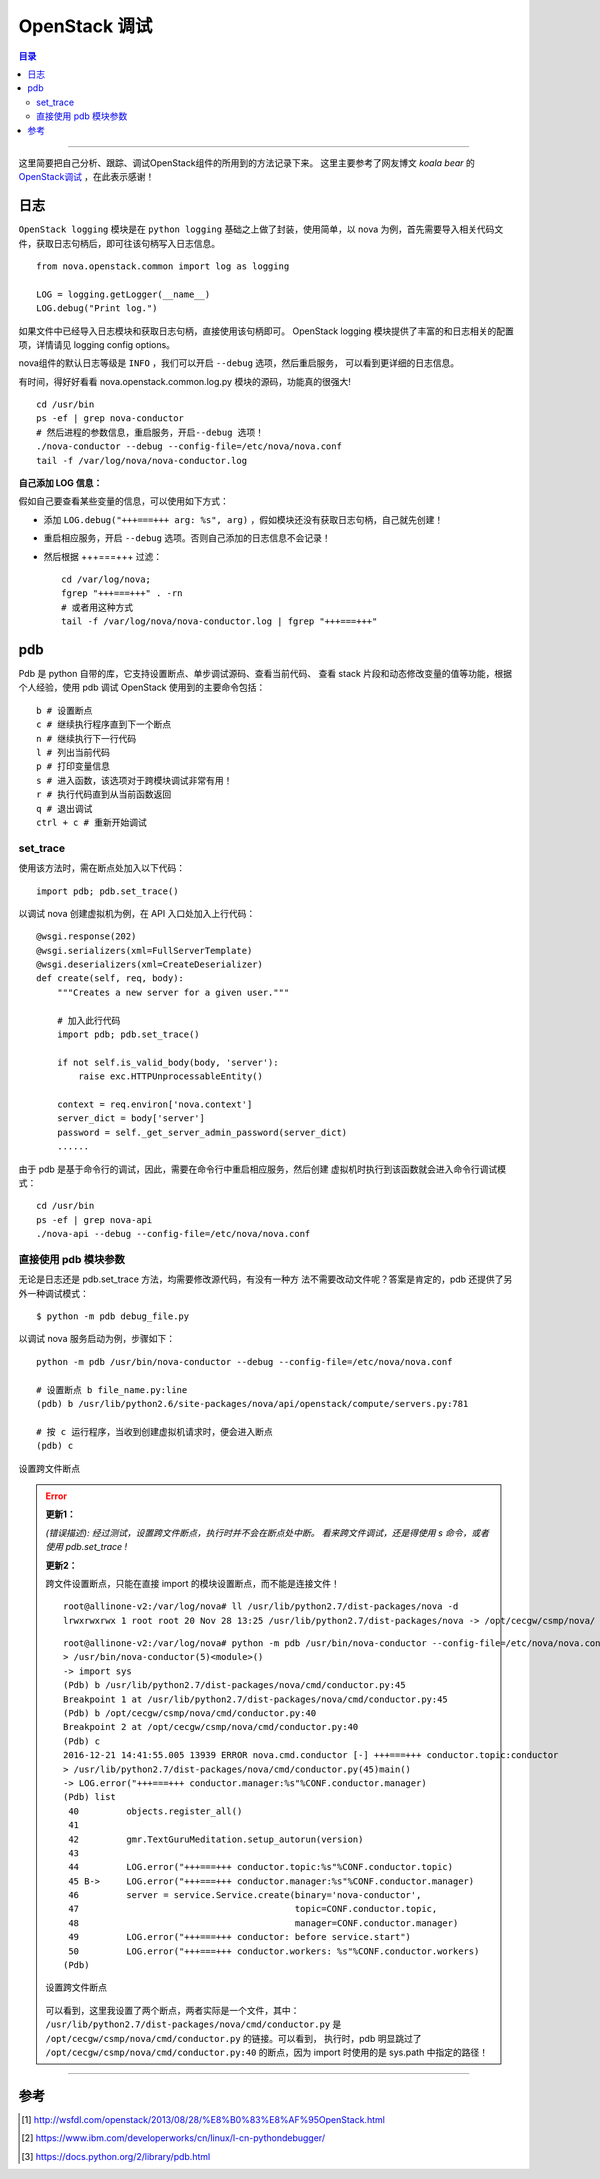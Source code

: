 .. _OpenStack_debug:


########################
OpenStack 调试
########################


.. contents:: 目录

--------------------------

这里简要把自己分析、跟踪、调试OpenStack组件的所用到的方法记录下来。
这里主要参考了网友博文 `koala bear` 的 `OpenStack调试`_ ，在此表示感谢！

.. _`OpenStack调试`: http://wsfdl.com/openstack/2013/08/28/%E8%B0%83%E8%AF%95OpenStack.html


日志
========

``OpenStack logging`` 模块是在 ``python logging`` 基础之上做了封装，使用简单，以 nova 为例，首先需要导入相关代码文件，获取日志句柄后，即可往该句柄写入日志信息。

::

    from nova.openstack.common import log as logging

    LOG = logging.getLogger(__name__)
    LOG.debug("Print log.")

如果文件中已经导入日志模块和获取日志句柄，直接使用该句柄即可。
OpenStack logging 模块提供了丰富的和日志相关的配置项，详情请见 logging config options。

nova组件的默认日志等级是 ``INFO`` ，我们可以开启 ``--debug`` 选项，然后重启服务，
可以看到更详细的日志信息。

有时间，得好好看看 nova.openstack.common.log.py 模块的源码，功能真的很强大!

::

    cd /usr/bin
    ps -ef | grep nova-conductor
    # 然后进程的参数信息，重启服务，开启--debug 选项！
    ./nova-conductor --debug --config-file=/etc/nova/nova.conf
    tail -f /var/log/nova/nova-conductor.log

**自己添加 LOG 信息：**

假如自己要查看某些变量的信息，可以使用如下方式：

- 添加  ``LOG.debug("+++===+++ arg: %s", arg)`` ，假如模块还没有获取日志句柄，自己就先创建！
- 重启相应服务，开启 ``--debug`` 选项。否则自己添加的日志信息不会记录！
- 然后根据 +++===+++ 过滤：

  ::

    cd /var/log/nova;
    fgrep "+++===+++" . -rn
    # 或者用这种方式
    tail -f /var/log/nova/nova-conductor.log | fgrep "+++===+++"


pdb
=====

Pdb 是 python 自带的库，它支持设置断点、单步调试源码、查看当前代码、
查看 stack 片段和动态修改变量的值等功能，根据个人经验，使用 pdb 调试 OpenStack
使用到的主要命令包括：

::

    b # 设置断点
    c # 继续执行程序直到下一个断点
    n # 继续执行下一行代码
    l # 列出当前代码
    p # 打印变量信息
    s # 进入函数，该选项对于跨模块调试非常有用！
    r # 执行代码直到从当前函数返回
    q # 退出调试
    ctrl + c # 重新开始调试

set_trace
++++++++++

使用该方法时，需在断点处加入以下代码：

::

    import pdb; pdb.set_trace()

以调试 nova 创建虚拟机为例，在 API 入口处加入上行代码：

::

    @wsgi.response(202)
    @wsgi.serializers(xml=FullServerTemplate)
    @wsgi.deserializers(xml=CreateDeserializer)
    def create(self, req, body):
        """Creates a new server for a given user."""

        # 加入此行代码
        import pdb; pdb.set_trace()

        if not self.is_valid_body(body, 'server'):
            raise exc.HTTPUnprocessableEntity()

        context = req.environ['nova.context']
        server_dict = body['server']
        password = self._get_server_admin_password(server_dict)
        ......

由于 pdb 是基于命令行的调试，因此，需要在命令行中重启相应服务，然后创建
虚拟机时执行到该函数就会进入命令行调试模式：

::

    cd /usr/bin
    ps -ef | grep nova-api
    ./nova-api --debug --config-file=/etc/nova/nova.conf


直接使用 pdb 模块参数
+++++++++++++++++++++

无论是日志还是 pdb.set_trace 方法，均需要修改源代码，有没有一种方
法不需要改动文件呢？答案是肯定的，pdb 还提供了另外一种调试模式：

::

    $ python -m pdb debug_file.py

以调试 nova 服务启动为例，步骤如下：

::

    python -m pdb /usr/bin/nova-conductor --debug --config-file=/etc/nova/nova.conf

    # 设置断点 b file_name.py:line
    (pdb) b /usr/lib/python2.6/site-packages/nova/api/openstack/compute/servers.py:781

    # 按 c 运行程序，当收到创建虚拟机请求时，便会进入断点
    (pdb) c

.. figure:: /_static/images/pdb_breakpoint.png
   :scale: 100
   :align: center

   设置跨文件断点


.. error::
    **更新1：**

    `(错误描述): 经过测试，设置跨文件断点，执行时并不会在断点处中断。
    看来跨文件调试，还是得使用 s 命令，或者使用 pdb.set_trace !`

    **更新2：**

    跨文件设置断点，只能在直接 import 的模块设置断点，而不能是连接文件！

    ::

        root@allinone-v2:/var/log/nova# ll /usr/lib/python2.7/dist-packages/nova -d
        lrwxrwxrwx 1 root root 20 Nov 28 13:25 /usr/lib/python2.7/dist-packages/nova -> /opt/cecgw/csmp/nova/

    ::

        root@allinone-v2:/var/log/nova# python -m pdb /usr/bin/nova-conductor --config-file=/etc/nova/nova.conf
        > /usr/bin/nova-conductor(5)<module>()
        -> import sys
        (Pdb) b /usr/lib/python2.7/dist-packages/nova/cmd/conductor.py:45
        Breakpoint 1 at /usr/lib/python2.7/dist-packages/nova/cmd/conductor.py:45
        (Pdb) b /opt/cecgw/csmp/nova/cmd/conductor.py:40
        Breakpoint 2 at /opt/cecgw/csmp/nova/cmd/conductor.py:40
        (Pdb) c
        2016-12-21 14:41:55.005 13939 ERROR nova.cmd.conductor [-] +++===+++ conductor.topic:conductor
        > /usr/lib/python2.7/dist-packages/nova/cmd/conductor.py(45)main()
        -> LOG.error("+++===+++ conductor.manager:%s"%CONF.conductor.manager)
        (Pdb) list
         40         objects.register_all()
         41     
         42         gmr.TextGuruMeditation.setup_autorun(version)
         43     
         44         LOG.error("+++===+++ conductor.topic:%s"%CONF.conductor.topic)
         45 B->     LOG.error("+++===+++ conductor.manager:%s"%CONF.conductor.manager)
         46         server = service.Service.create(binary='nova-conductor',
         47                                         topic=CONF.conductor.topic,
         48                                         manager=CONF.conductor.manager)
         49         LOG.error("+++===+++ conductor: before service.start")
         50         LOG.error("+++===+++ conductor.workers: %s"%CONF.conductor.workers)
        (Pdb) 

    .. figure:: /_static/images/pdb_bk2.png
       :scale: 100
       :align: center

       设置跨文件断点

    可以看到，这里我设置了两个断点，两者实际是一个文件，其中：
    ``/usr/lib/python2.7/dist-packages/nova/cmd/conductor.py`` 是 
    ``/opt/cecgw/csmp/nova/cmd/conductor.py`` 的链接。可以看到，
    执行时，pdb 明显跳过了 ``/opt/cecgw/csmp/nova/cmd/conductor.py:40``
    的断点，因为 import 时使用的是 sys.path 中指定的路径！


---------------------

参考
=====

.. [#] http://wsfdl.com/openstack/2013/08/28/%E8%B0%83%E8%AF%95OpenStack.html
.. [#] https://www.ibm.com/developerworks/cn/linux/l-cn-pythondebugger/
.. [#] https://docs.python.org/2/library/pdb.html
